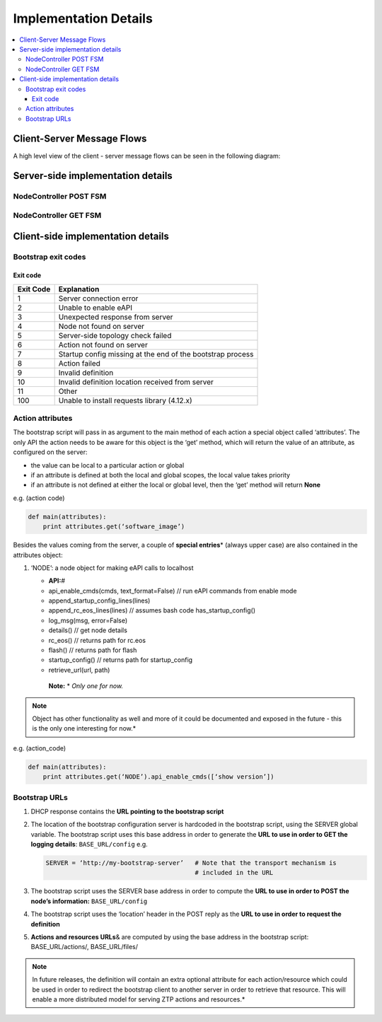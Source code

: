 Implementation Details
======================

.. contents:: :local:

Client-Server Message Flows
---------------------------

A high level view of the client - server message flows can be seen in the following diagram: 

.. image:: _static/ztpserver-seqdiag.png
   :alt: Message Flow Diagram 

Server-side implementation details
----------------------------------

NodeController POST FSM
~~~~~~~~~~~~~~~~~~~~~~~

|POST FSM|

NodeController GET FSM
~~~~~~~~~~~~~~~~~~~~~~

|GET FSM|

Client-side implementation details
----------------------------------

Bootstrap exit codes
~~~~~~~~~~~~~~~~~~~~

Exit code
^^^^^^^^^

+-------------+--------------------------------------------------------------+
| Exit Code   | Explanation                                                  |
+=============+==============================================================+
| 1           | Server connection error                                      |
+-------------+--------------------------------------------------------------+
| 2           | Unable to enable eAPI                                        |
+-------------+--------------------------------------------------------------+
| 3           | Unexpected response from server                              |
+-------------+--------------------------------------------------------------+
| 4           | Node not found on server                                     |
+-------------+--------------------------------------------------------------+
| 5           | Server-side topology check failed                            |
+-------------+--------------------------------------------------------------+
| 6           | Action not found on server                                   |
+-------------+--------------------------------------------------------------+
| 7           | Startup config missing at the end of the bootstrap process   |
+-------------+--------------------------------------------------------------+
| 8           | Action failed                                                |
+-------------+--------------------------------------------------------------+
| 9           | Invalid definition                                           |
+-------------+--------------------------------------------------------------+
| 10          | Invalid definition location received from server             |
+-------------+--------------------------------------------------------------+
| 11          | Other                                                        |
+-------------+--------------------------------------------------------------+
| 100         | Unable to install requests library (4.12.x)                  |
+-------------+--------------------------------------------------------------+

Action attributes
~~~~~~~~~~~~~~~~~

The bootstrap script will pass in as argument to the main method of each
action a special object called ‘attributes’. The only API the action
needs to be aware for this object is the ‘get’ method, which will return
the value of an attribute, as configured on the server:

-  the value can be local to a particular action or global
-  if an attribute is defined at both the local and global scopes, the
   local value takes priority
-  if an attribute is not defined at either the local or global level,
   then the ‘get’ method will return **None**

e.g. (action code)

.. code-block:: python

    def main(attributes):
        print attributes.get(‘software_image’)

Besides the values coming from the server, a couple of **special
entries**\ \* (always upper case) are also contained in the attributes
object:

1. ‘NODE’: a node object for making eAPI calls to localhost

   -  **API:**\ #
   -  api\_enable\_cmds(cmds, text\_format=False) // run eAPI commands
      from enable mode
   -  append\_startup\_config\_lines(lines)
   -  append\_rc\_eos\_lines(lines) // assumes bash code
      has\_startup\_config()
   -  log\_msg(msg, error=False)
   -  details() // get node details
   -  rc\_eos() // returns path for rc.eos
   -  flash() // returns path for flash
   -  startup\_config() // returns path for startup\_config
   -  retrieve\_url(url, path)

    | **Note:** \* *Only one for now.*

.. note::

    Object has other functionality as well and more of it
    could be documented and exposed in the future - this is the only one
    interesting for now.*

e.g. (action\_code)

.. code-block:: python

    def main(attributes):
        print attributes.get(‘NODE’).api_enable_cmds([‘show version’])

Bootstrap URLs
~~~~~~~~~~~~~~

1. DHCP response contains the **URL pointing to the bootstrap script**
2. The location of the bootstrap configuration server is hardcoded in
   the bootstrap script, using the SERVER global variable. The bootstrap
   script uses this base address in order to generate the **URL to use
   in order to GET the logging details**: ``BASE_URL/config`` e.g.

   .. code-block:: ini

       SERVER = ‘http://my-bootstrap-server’   # Note that the transport mechanism is
                                               # included in the URL

3. The bootstrap script uses the SERVER base address in order to compute
   the **URL to use in order to POST the node’s information:**
   ``BASE_URL/config``
4. The bootstrap script uses the ‘location’ header in the POST reply as
   the **URL to use in order to request the definition**
5. **Actions and resources URLs**\ & are computed by using the base
   address in the bootstrap script: BASE\_URL/actions/, BASE\_URL/files/

.. note::

    In future releases, the definition will contain an
    extra optional attribute for each action/resource which could be
    used in order to redirect the bootstrap client to another server in
    order to retrieve that resource. This will enable a more distributed
    model for serving ZTP actions and resources.*

.. |POST FSM| image:: https://raw.githubusercontent.com/arista-eosplus/ztpserver/develop/tree/gh-pages/images/NodeControllerPOST-FSM.png
.. |GET FSM| image:: https://raw.githubusercontent.com/arista-eosplus/ztpserver/develop/tree/gh-pages/images/NodeControllerGET-FSM.png
